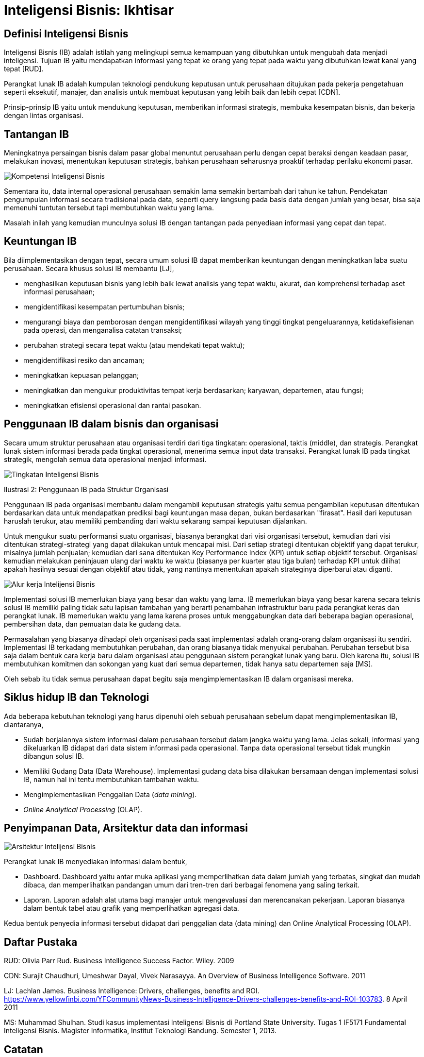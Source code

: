 =  Inteligensi Bisnis: Ikhtisar

==  Definisi Inteligensi Bisnis

Inteligensi Bisnis (IB) adalah istilah yang melingkupi semua kemampuan yang
dibutuhkan untuk mengubah data menjadi inteligensi.
Tujuan IB yaitu mendapatkan informasi yang tepat ke orang yang tepat pada
waktu yang dibutuhkan lewat kanal yang tepat [RUD].

Perangkat lunak IB adalah kumpulan teknologi pendukung keputusan untuk
perusahaan ditujukan pada pekerja pengetahuan seperti eksekutif, manajer, dan
analisis untuk membuat keputusan yang lebih baik dan lebih cepat [CDN].

Prinsip-prinsip IB yaitu untuk mendukung keputusan, memberikan informasi
strategis, membuka kesempatan bisnis, dan bekerja dengan lintas organisasi.

==  Tantangan IB

Meningkatnya persaingan bisnis dalam pasar global menuntut perusahaan perlu
dengan cepat beraksi dengan keadaan pasar, melakukan inovasi, menentukan
keputusan strategis, bahkan perusahaan seharusnya proaktif terhadap perilaku
ekonomi pasar.

image::ib-kompetensi.png[Kompetensi Inteligensi Bisnis]

Sementara itu, data internal operasional perusahaan semakin lama semakin
bertambah dari tahun ke tahun.
Pendekatan pengumpulan informasi secara tradisional pada data, seperti query
langsung pada basis data dengan jumlah yang besar, bisa saja memenuhi tuntutan
tersebut tapi membutuhkan waktu yang lama.

Masalah inilah yang kemudian munculnya solusi IB dengan tantangan pada
penyediaan informasi yang cepat dan tepat.

==  Keuntungan IB

Bila diimplementasikan dengan tepat, secara umum solusi IB dapat memberikan
keuntungan dengan meningkatkan laba suatu perusahaan.
Secara khusus solusi IB membantu [LJ],

*  menghasilkan keputusan bisnis yang lebih baik lewat analisis yang tepat
   waktu, akurat, dan komprehensi terhadap aset informasi perusahaan;

*  mengidentifikasi kesempatan pertumbuhan bisnis;

*  mengurangi biaya dan pemborosan dengan mengidentifikasi wilayah yang tinggi
   tingkat pengeluarannya, ketidakefisienan pada operasi, dan menganalisa
   catatan transaksi;

*  perubahan strategi secara tepat waktu (atau mendekati tepat waktu);

*  mengidentifikasi resiko dan ancaman;

*  meningkatkan kepuasan pelanggan;

*  meningkatkan dan mengukur produktivitas tempat kerja berdasarkan; karyawan,
   departemen, atau fungsi;

*  meningkatkan efisiensi operasional dan rantai pasokan.


==  Penggunaan IB dalam bisnis dan organisasi

Secara umum struktur perusahaan atau organisasi terdiri dari tiga tingkatan:
operasional, taktis (middle), dan strategis.
Perangkat lunak sistem informasi berada pada tingkat operasional, menerima
semua input data transaksi.
Perangkat lunak IB pada tingkat strategik, mengolah semua data operasional
menjadi informasi.

image::ib-tingkatan.png[Tingkatan Inteligensi Bisnis]

Ilustrasi 2: Penggunaan IB pada Struktur Organisasi

Penggunaan IB pada organisasi membantu dalam mengambil keputusan strategis
yaitu semua pengambilan keputusan ditentukan berdasarkan data untuk
mendapatkan prediksi bagi keuntungan masa depan, bukan berdasarkan "firasat".
Hasil dari keputusan haruslah terukur, atau memiliki pembanding dari waktu
sekarang sampai keputusan dijalankan.

Untuk mengukur suatu performansi suatu organisasi, biasanya berangkat dari
visi organisasi tersebut, kemudian dari visi ditentukan strategi-strategi yang
dapat dilakukan untuk mencapai misi.
Dari setiap strategi ditentukan objektif yang dapat terukur, misalnya jumlah
penjualan; kemudian dari sana ditentukan Key Performance Index (KPI) untuk
setiap objektif tersebut.
Organisasi kemudian melakukan peninjauan ulang dari waktu ke waktu (biasanya
per kuarter atau tiga bulan) terhadap KPI untuk dilihat apakah hasilnya sesuai
dengan objektif atau tidak, yang nantinya menentukan apakah strateginya
diperbarui atau diganti.

image::ib-workflow.png[Alur kerja Intelijensi Bisnis]

Implementasi solusi IB memerlukan biaya yang besar dan waktu yang lama.
IB memerlukan biaya yang besar karena secara teknis solusi IB memiliki paling
tidak satu lapisan tambahan yang berarti penambahan infrastruktur baru pada
perangkat keras dan perangkat lunak.
IB memerlukan waktu yang lama karena proses untuk menggabungkan data dari
beberapa bagian operasional, pembersihan data, dan pemuatan data ke gudang
data.

Permasalahan yang biasanya dihadapi oleh organisasi pada saat implementasi
adalah orang-orang dalam organisasi itu sendiri.
Implementasi IB terkadang membutuhkan perubahan, dan orang biasanya tidak
menyukai perubahan.
Perubahan tersebut bisa saja dalam bentuk cara kerja baru dalam organisasi
atau penggunaan sistem perangkat lunak yang baru.
Oleh karena itu, solusi IB membutuhkan komitmen dan sokongan yang kuat dari
semua departemen, tidak hanya satu departemen saja [MS].

Oleh sebab itu tidak semua perusahaan dapat begitu saja mengimplementasikan IB
dalam organisasi mereka.

==  Siklus hidup IB dan Teknologi

Ada beberapa kebutuhan teknologi yang harus dipenuhi oleh sebuah perusahaan
sebelum dapat mengimplementasikan IB, diantaranya,

*  Sudah berjalannya sistem informasi dalam perusahaan tersebut dalam jangka
   waktu yang lama.
   Jelas sekali, informasi yang dikeluarkan IB didapat dari data sistem
   informasi pada operasional.
   Tanpa data operasional tersebut tidak mungkin dibangun solusi IB.

*  Memiliki Gudang Data (Data Warehouse).
   Implementasi gudang data bisa dilakukan bersamaan dengan implementasi
   solusi IB, namun hal ini tentu membutuhkan tambahan waktu.

*  Mengimplementasikan Penggalian Data (_data mining_).

*  _Online Analytical Processing_ (OLAP).


==  Penyimpanan Data, Arsitektur data dan informasi

image::ib-arsitektur.png[Arsitektur Intelijensi Bisnis]

Perangkat lunak IB menyediakan informasi dalam bentuk,

*  Dashboard. Dashboard yaitu antar muka aplikasi yang memperlihatkan data
   dalam jumlah yang terbatas, singkat dan mudah dibaca, dan memperlihatkan
   pandangan umum dari tren-tren dari berbagai fenomena yang saling terkait.

*  Laporan. Laporan adalah alat utama bagi manajer untuk mengevaluasi dan
   merencanakan pekerjaan.
   Laporan biasanya dalam bentuk tabel atau grafik yang memperlihatkan
   agregasi data.


Kedua bentuk penyedia informasi tersebut didapat dari penggalian data (data
mining) dan Online Analytical Processing (OLAP).

==  Daftar Pustaka

RUD: Olivia Parr Rud. Business Intelligence Success Factor. Wiley. 2009

CDN: Surajit Chaudhuri, Umeshwar Dayal, Vivek Narasayya. An Overview of Business Intelligence Software. 2011

LJ: Lachlan James. Business Intelligence: Drivers, challenges, benefits and
ROI.
https://www.yellowfinbi.com/YFCommunityNews-Business-Intelligence-Drivers-challenges-benefits-and-ROI-103783.
8 April 2011

MS: Muhammad Shulhan. Studi kasus implementasi Inteligensi Bisnis di Portland
State University. Tugas 1 IF5171 Fundamental Inteligensi Bisnis. Magister
Informatika, Institut Teknologi Bandung. Semester 1, 2013.

==  Catatan

Istilah Inteligensi Bisnis merupakan saduran dari istilah bahasa Inggris
"Business Intelligence".
Beberapa tulisan menggunakan istilah "Intelijen Bisnis" yang menurut saya
kurang tepat karena kata intelijen--menurut KBBI--artinya

	"orang yg bertugas mencari (meng-amat-amati) seseorang; dinas rahasia"

sementara kata inteligensi yang bermakna

	"daya reaksi atau penyesuaian yang cepat dan tepat, baik secara fisik
	maupun mental, terhadap pengalaman baru, membuat pengalaman dan
	pengetahuan yang telah dimiliki siap untuk dipakai apabila dihadapkan
	pada fakta atau kondisi baru; kecerdasan"

lebih tepat mencerminkan sistem IB karena data IB berasal dari data
operasional yang selalu berubah.
Alasan lain, bidang ilmu bernama "Artificial Intelligence" disadur menjadi
"Kecerdasan buatan" bukan "intelijen buatan".
